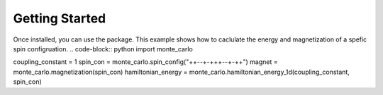 Getting Started
===============

Once installed, you can use the package. This example shows how to caclulate the energy and magnetization of a spefic spin configruation.
.. code-block:: python
import monte_carlo

coupling_constant = 1
spin_con = monte_carlo.spin_config("++--+-+++--+-++")
magnet = monte_carlo.magnetization(spin_con)
hamiltonian_energy = monte_carlo.hamiltonian_energy_1d(coupling_constant, spin_con)

